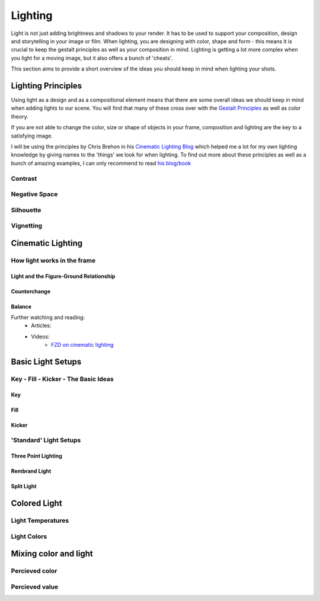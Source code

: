 ########
Lighting
########

Light is not just adding brightness and shadows to your render. It has to be used to support your composition, design and storytelling in your image or film.
When lighting, you are designing with color, shape and form - this means it is crucial to keep the gestalt principles as well as your composition in mind. 
Lighting is getting a lot more complex when you light for a moving image, but it also offers a bunch of 'cheats'.

This section aims to provide a short overview of the ideas you should keep in mind when lighting your shots.

*******************
Lighting Principles
*******************

Using light as a design and as a compositional element means that there are some overall ideas we should keep in mind when adding lights to our scene. You will find that many of these cross over with the `Gestalt Principles <Design/L4_GestaltPrinciples>`__ as well as color theory.

If you are not able to change the color, size or shape of objects in your frame, composition and lighting are the key to a satisfying image.

I will be using the principles by Chris Brehon in his `Cinematic Lighting Blog <https://chrisbrejon.com/cg-cinematography/chapter-6-lighting-principles/>`__ which helped me a lot for my own lighting knowledge by giving names to the 'things' we look for when lighting.
To find out more about these principles as well as a bunch of amazing examples, I can only recommend to read `his blog/book <https://chrisbrejon.com/cg-cinematography/>`_

Contrast
========

Negative Space
==============

Silhouette
==========

Vignetting
==========


******************
Cinematic Lighting
******************

How light works in the frame
============================

Light and the Figure-Ground Relationship
----------------------------------------

Counterchange
-------------

Balance
-------

Further watching and reading:
    * Articles:
    * Videos:
        * `FZD on cinematic lighting <https://www.youtube.com/watch?v=om6uEktFodA>`_

.. _lightSetups:

******************
Basic Light Setups
******************

.. _keyFillKicker:

Key - Fill - Kicker - The Basic Ideas
=====================================

Key
---

Fill
----

Kicker
------


'Standard' Light Setups
=======================

.. Basic setups, but please be creative and figure out nice lighting yourself.

.. https://www.photovideoedu.com/Learn/Articles/the-five-basic-portrait-lighting-setups.aspx

Three Point Lighting
--------------------

Rembrand Light
--------------

Split Light
-----------


*************
Colored Light
*************

Light Temperatures
==================

Light Colors
============

**********************
Mixing color and light
**********************

.. Don't mix colors on one side

Percieved color
===============

Percieved value
===============
